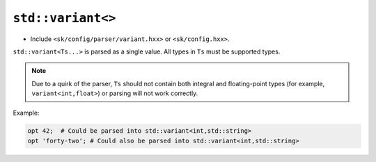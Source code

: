 ``std::variant<>``
==================

* Include ``<sk/config/parser/variant.hxx>`` or ``<sk/config.hxx>``.

``std::variant<Ts...>`` is parsed as a single value. All types in
``Ts`` must be supported types.

.. note:: Due to a quirk of the parser, ``Ts`` should not contain
          both integral and floating-point types (for example, 
          ``variant<int,float>``) or parsing will not work correctly.

Example:

.. code-block::

    opt 42;  # Could be parsed into std::variant<int,std::string>
    opt 'forty-two'; # Could also be parsed into std::variant<int,std::string>
